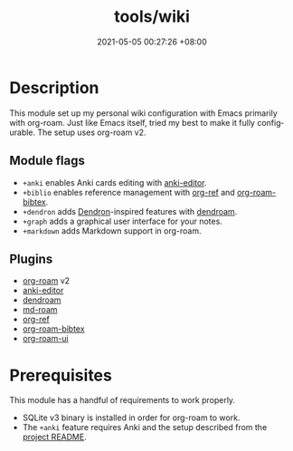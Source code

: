 #+title: tools/wiki
#+date: 2021-05-05 00:27:26 +08:00
#+date_modified: 2021-05-21 11:12:10 +08:00
#+language: en



* Description

This module set up my personal wiki configuration with Emacs primarily with org-roam.
Just like Emacs itself, tried my best to make it fully configurable.
The setup uses org-roam v2.


** Module flags

- ~+anki~ enables Anki cards editing with [[https://github.com/louietan/anki-editor/][anki-editor]].
- ~+biblio~ enables reference management with [[https://github.com/jkitchin/org-ref][org-ref]] and [[https://github.com/org-roam/org-roam-bibtex][org-roam-bibtex]].
- ~+dendron~ adds [[https://dendron.so/][Dendron]]-inspired features with [[https://github.com/vicrdguez/dendroam][dendroam]].
- ~+graph~ adds a graphical user interface for your notes.
- ~+markdown~ adds Markdown support in org-roam.


** Plugins

- [[https://github.com/org-roam/org-roam/][org-roam]] v2
- [[https://github.com/louietan/anki-editor/][anki-editor]]
- [[https://github.com/vicrdguez/dendroam][dendroam]]
- [[https://github.com/nobiot/md-roam][md-roam]]
- [[https://github.com/jkitchin/org-ref][org-ref]]
- [[https://github.com/org-roam/org-roam-bibtex][org-roam-bibtex]]
- [[https://github.com/org-roam/org-roam-ui][org-roam-ui]]




* Prerequisites

This module has a handful of requirements to work properly.

- SQLite v3 binary is installed in order for org-roam to work.
- The ~+anki~ feature requires Anki and the setup described from the [[https://github.com/louietan/anki-editor][project README]].
